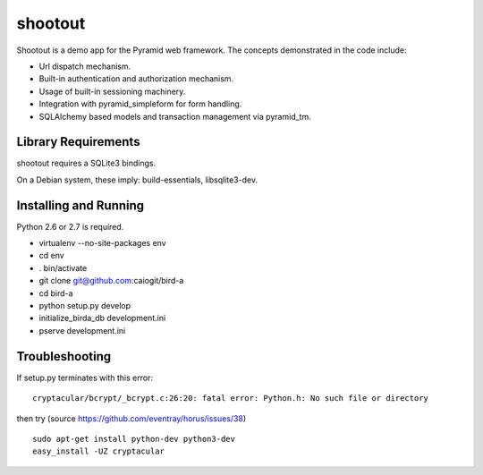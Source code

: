 shootout
========

Shootout is a demo app for the Pyramid web framework.  The concepts
demonstrated in the code include:

- Url dispatch mechanism.

- Built-in authentication and authorization mechanism.

- Usage of built-in sessioning machinery.

- Integration with pyramid_simpleform for form handling.

- SQLAlchemy based models and transaction management via pyramid_tm.

Library Requirements
--------------------

shootout requires a SQLite3 bindings.

On a Debian system, these imply: build-essentials, libsqlite3-dev.

Installing and Running
----------------------

Python 2.6 or 2.7 is required.

- virtualenv --no-site-packages env

- cd env

- . bin/activate

- git clone git@github.com:caiogit/bird-a

- cd bird-a

- python setup.py develop

- initialize_birda_db development.ini

- pserve development.ini

Troubleshooting
---------------

If setup.py terminates with this error::

	cryptacular/bcrypt/_bcrypt.c:26:20: fatal error: Python.h: No such file or directory

then try (source https://github.com/eventray/horus/issues/38) ::

	sudo apt-get install python-dev python3-dev
	easy_install -UZ cryptacular

